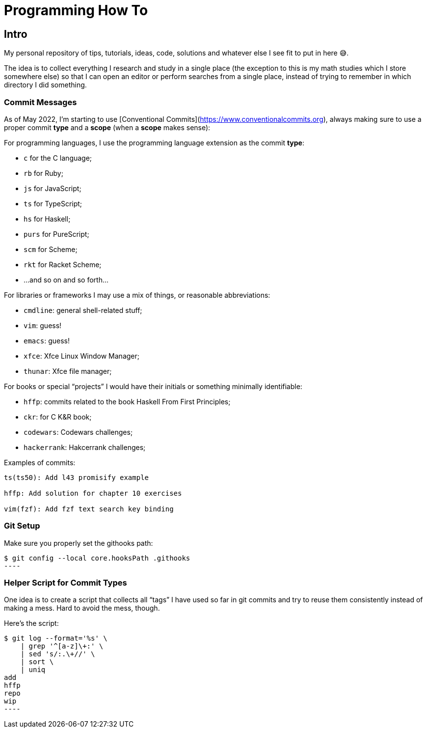 = Programming How To

== Intro

My personal repository of tips, tutorials, ideas, code, solutions and whatever else I see fit to put in here 😅.

The idea is to collect everything I research and study in a single place (the exception to this is my math studies which I store somewhere else) so that I can open an editor or perform searches from a single place, instead of trying to remember in which directory I did something.

=== Commit Messages

As of May 2022, I'm starting to use [Conventional Commits](https://www.conventionalcommits.org), always making sure to use a proper commit *type*  and a *scope* (when a *scope* makes sense):

For programming languages, I use the programming language extension as the commit *type*:

- `c` for the C language;
- `rb` for Ruby;
- `js` for JavaScript;
- `ts` for TypeScript;
- `hs` for Haskell;
- `purs` for PureScript;
- `scm` for Scheme;
- `rkt` for Racket Scheme;
- ...and so on and so forth...

For libraries or frameworks I may use a mix of things, or reasonable abbreviations:

- `cmdline`: general shell-related stuff;
- `vim`: guess!
- `emacs`: guess!
- `xfce`: Xfce Linux Window Manager;
- `thunar`: Xfce file manager;

For books or special “projects” I would have their initials or something minimally identifiable:

- `hffp`: commits related to the book Haskell From First Principles;
- `ckr`: for C K&R book;
- `codewars`: Codewars challenges;
- `hackerrank`: Hakcerrank challenges;

Examples of commits:

```text
ts(ts50): Add l43 promisify example

hffp: Add solution for chapter 10 exercises

vim(fzf): Add fzf text search key binding
```

### Git Setup

Make sure you properly set the githooks path:

[source,shell-session]
$ git config --local core.hooksPath .githooks
----

### Helper Script for Commit Types

One idea is to create a script that collects all “tags” I have used so far in git commits and try to reuse them consistently instead of making a mess. Hard to avoid the mess, though.

Here's the script:

[source,shell-session]
$ git log --format='%s' \
    | grep '^[a-z]\+:' \
    | sed 's/:.\+//' \
    | sort \
    | uniq
add
hffp
repo
wip
----
